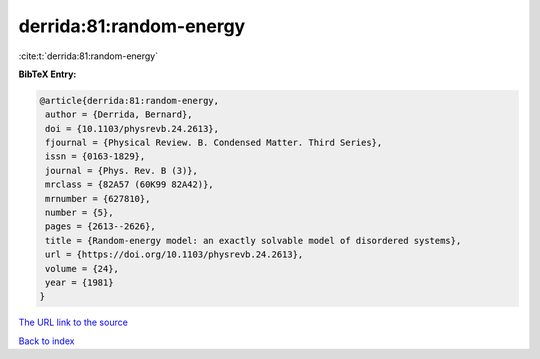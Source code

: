 derrida:81:random-energy
========================

:cite:t:`derrida:81:random-energy`

**BibTeX Entry:**

.. code-block:: bibtex

   @article{derrida:81:random-energy,
    author = {Derrida, Bernard},
    doi = {10.1103/physrevb.24.2613},
    fjournal = {Physical Review. B. Condensed Matter. Third Series},
    issn = {0163-1829},
    journal = {Phys. Rev. B (3)},
    mrclass = {82A57 (60K99 82A42)},
    mrnumber = {627810},
    number = {5},
    pages = {2613--2626},
    title = {Random-energy model: an exactly solvable model of disordered systems},
    url = {https://doi.org/10.1103/physrevb.24.2613},
    volume = {24},
    year = {1981}
   }
`The URL link to the source <ttps://doi.org/10.1103/physrevb.24.2613}>`_


`Back to index <../By-Cite-Keys.html>`_
